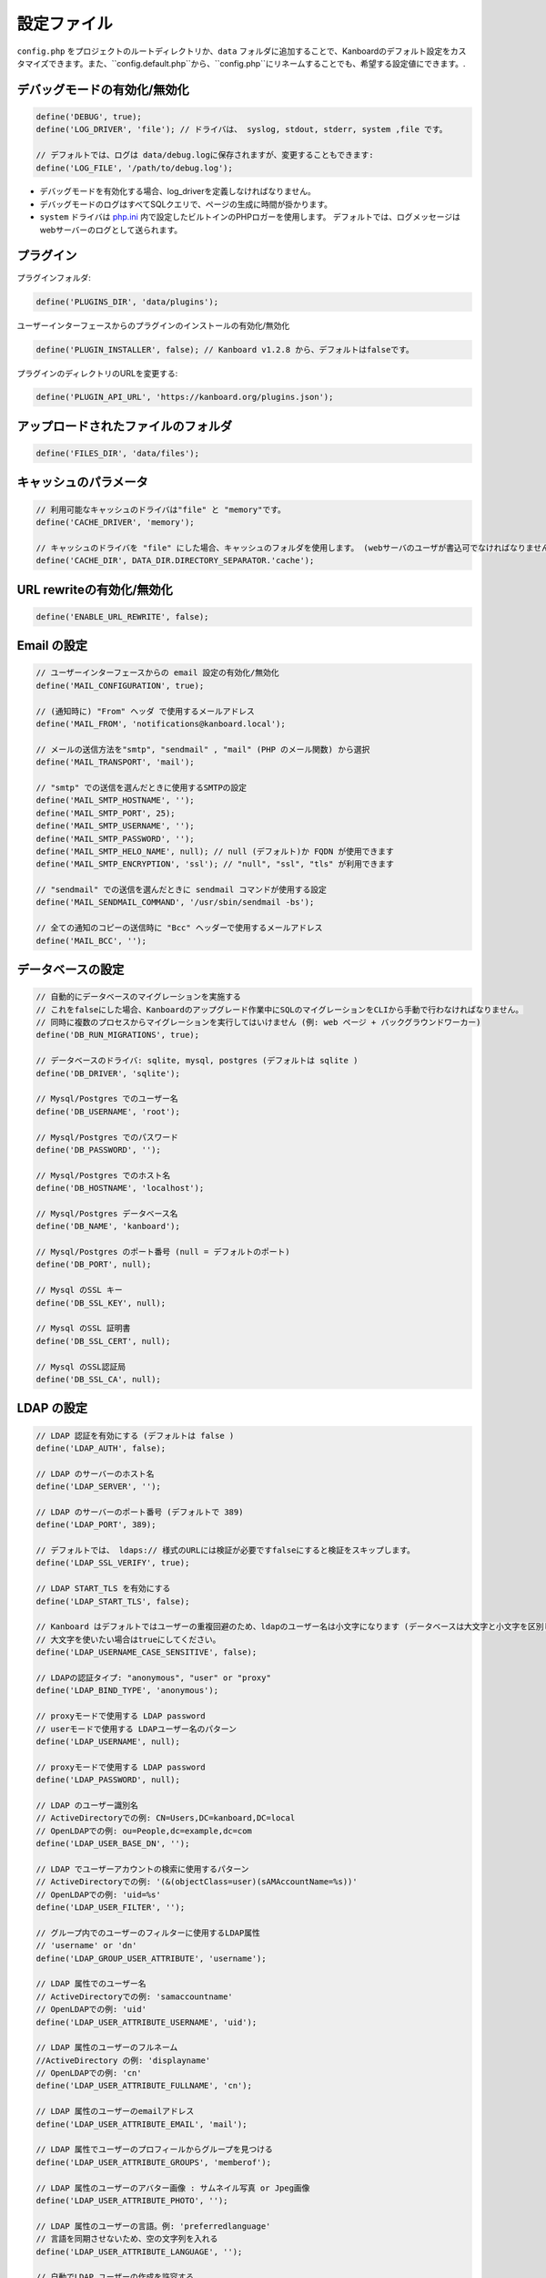 設定ファイル
==================

``config.php`` をプロジェクトのルートディレクトリか、``data`` フォルダに追加することで、Kanboardのデフォルト設定をカスタマイズできます。また、``config.default.php``から、``config.php``にリネームすることでも、希望する設定値にできます。.

デバッグモードの有効化/無効化
-------------------------

.. code:: php

    define('DEBUG', true);
    define('LOG_DRIVER', 'file'); // ドライバは、 syslog, stdout, stderr, system ,file です。

    // デフォルトでは、ログは data/debug.logに保存されますが、変更することもできます:
    define('LOG_FILE', '/path/to/debug.log');

-  デバッグモードを有効化する場合、log_driverを定義しなければなりません。
-  デバッグモードのログはすべてSQLクエリで、ページの生成に時間が掛かります。
-  ``system`` ドライバは   `php.ini <http://php.net/manual/en/errorfunc.configuration.php#ini.error-log>`__ 内で設定したビルトインのPHPロガーを使用します。
   デフォルトでは、ログメッセージはwebサーバーのログとして送られます。

プラグイン
-------

プラグインフォルダ:

.. code:: php

    define('PLUGINS_DIR', 'data/plugins');

ユーザーインターフェースからのプラグインのインストールの有効化/無効化

.. code:: php

    define('PLUGIN_INSTALLER', false); // Kanboard v1.2.8 から、デフォルトはfalseです。

プラグインのディレクトリのURLを変更する:

.. code:: php

    define('PLUGIN_API_URL', 'https://kanboard.org/plugins.json');

アップロードされたファイルのフォルダ
-------------------------

.. code:: php

    define('FILES_DIR', 'data/files');

キャッシュのパラメータ
----------------

.. code:: php

    // 利用可能なキャッシュのドライバは"file" と "memory"です。
    define('CACHE_DRIVER', 'memory');

    // キャッシュのドライバを "file" にした場合、キャッシュのフォルダを使用します。 (webサーバのユーザが書込可でなければなりません)
    define('CACHE_DIR', DATA_DIR.DIRECTORY_SEPARATOR.'cache');

URL rewriteの有効化/無効化
--------------------------

.. code:: php

    define('ENABLE_URL_REWRITE', false);

Email の設定
-------------------

.. code:: php

    // ユーザーインターフェースからの email 設定の有効化/無効化
    define('MAIL_CONFIGURATION', true);

    // (通知時に) "From" ヘッダ で使用するメールアドレス
    define('MAIL_FROM', 'notifications@kanboard.local');

    // メールの送信方法を"smtp", "sendmail" , "mail" (PHP のメール関数) から選択
    define('MAIL_TRANSPORT', 'mail');

    // "smtp" での送信を選んだときに使用するSMTPの設定
    define('MAIL_SMTP_HOSTNAME', '');
    define('MAIL_SMTP_PORT', 25);
    define('MAIL_SMTP_USERNAME', '');
    define('MAIL_SMTP_PASSWORD', '');
    define('MAIL_SMTP_HELO_NAME', null); // null (デフォルト)か FQDN が使用できます
    define('MAIL_SMTP_ENCRYPTION', 'ssl'); // "null", "ssl", "tls" が利用できます

    // "sendmail" での送信を選んだときに sendmail コマンドが使用する設定
    define('MAIL_SENDMAIL_COMMAND', '/usr/sbin/sendmail -bs');
    
    // 全ての通知のコピーの送信時に "Bcc" ヘッダーで使用するメールアドレス
    define('MAIL_BCC', '');


データベースの設定
-----------------

.. code:: php

    // 自動的にデータベースのマイグレーションを実施する
    // これをfalseにした場合、Kanboardのアップグレード作業中にSQLのマイグレーションをCLIから手動で行わなければなりません。
    // 同時に複数のプロセスからマイグレーションを実行してはいけません (例: web ページ + バックグラウンドワーカー)
    define('DB_RUN_MIGRATIONS', true);

    // データベースのドライバ: sqlite, mysql, postgres (デフォルトは sqlite )
    define('DB_DRIVER', 'sqlite');

    // Mysql/Postgres でのユーザー名
    define('DB_USERNAME', 'root');

    // Mysql/Postgres でのパスワード
    define('DB_PASSWORD', '');

    // Mysql/Postgres でのホスト名
    define('DB_HOSTNAME', 'localhost');

    // Mysql/Postgres データベース名
    define('DB_NAME', 'kanboard');

    // Mysql/Postgres のポート番号 (null = デフォルトのポート)
    define('DB_PORT', null);

    // Mysql のSSL キー
    define('DB_SSL_KEY', null);

    // Mysql のSSL 証明書
    define('DB_SSL_CERT', null);

    // Mysql のSSL認証局
    define('DB_SSL_CA', null);

LDAP の設定
-------------

.. code:: php

    // LDAP 認証を有効にする (デフォルトは false )
    define('LDAP_AUTH', false);

    // LDAP のサーバーのホスト名
    define('LDAP_SERVER', '');

    // LDAP のサーバーのポート番号 (デフォルトで 389)
    define('LDAP_PORT', 389);

    // デフォルトでは、 ldaps:// 様式のURLには検証が必要ですfalseにすると検証をスキップします。
    define('LDAP_SSL_VERIFY', true);

    // LDAP START_TLS を有効にする
    define('LDAP_START_TLS', false);

    // Kanboard はデフォルトではユーザーの重複回避のため、ldapのユーザー名は小文字になります (データベースは大文字と小文字を区別します )
    // 大文字を使いたい場合はtrueにしてください。
    define('LDAP_USERNAME_CASE_SENSITIVE', false);

    // LDAPの認証タイプ: "anonymous", "user" or "proxy"
    define('LDAP_BIND_TYPE', 'anonymous');

    // proxyモードで使用する LDAP password
    // userモードで使用する LDAPユーザー名のパターン
    define('LDAP_USERNAME', null);

    // proxyモードで使用する LDAP password
    define('LDAP_PASSWORD', null);

    // LDAP のユーザー識別名
    // ActiveDirectoryでの例: CN=Users,DC=kanboard,DC=local
    // OpenLDAPでの例: ou=People,dc=example,dc=com
    define('LDAP_USER_BASE_DN', '');

    // LDAP でユーザーアカウントの検索に使用するパターン
    // ActiveDirectoryでの例: '(&(objectClass=user)(sAMAccountName=%s))'
    // OpenLDAPでの例: 'uid=%s'
    define('LDAP_USER_FILTER', '');

    // グループ内でのユーザーのフィルターに使用するLDAP属性
    // 'username' or 'dn'
    define('LDAP_GROUP_USER_ATTRIBUTE', 'username');

    // LDAP 属性でのユーザー名
    // ActiveDirectoryでの例: 'samaccountname'
    // OpenLDAPでの例: 'uid'
    define('LDAP_USER_ATTRIBUTE_USERNAME', 'uid');

    // LDAP 属性のユーザーのフルネーム
    //ActiveDirectory の例: 'displayname'
    // OpenLDAPでの例: 'cn'
    define('LDAP_USER_ATTRIBUTE_FULLNAME', 'cn');

    // LDAP 属性のユーザーのemailアドレス
    define('LDAP_USER_ATTRIBUTE_EMAIL', 'mail');

    // LDAP 属性でユーザーのプロフィールからグループを見つける
    define('LDAP_USER_ATTRIBUTE_GROUPS', 'memberof');

    // LDAP 属性のユーザーのアバター画像 : サムネイル写真 or Jpeg画像
    define('LDAP_USER_ATTRIBUTE_PHOTO', '');

    // LDAP 属性のユーザーの言語。例: 'preferredlanguage'
    // 言語を同期させないため、空の文字列を入れる
    define('LDAP_USER_ATTRIBUTE_LANGUAGE', '');

    // 自動でLDAP ユーザーの作成を許容する
    define('LDAP_USER_CREATION', true);

    // 新規ユーザーをマネージャーにする
    define('LDAP_USER_DEFAULT_ROLE_MANAGER', false);

    // システム管理者のLDAP 識別名
    // Example: CN=Kanboard-Admins,CN=Users,DC=kanboard,DC=local
    define('LDAP_GROUP_ADMIN_DN', '');

    // マネージャーのLDAP 識別名
    // Example: CN=Kanboard Managers,CN=Users,DC=kanboard,DC=local
    define('LDAP_GROUP_MANAGER_DN', '');

    // LDAP グループプロバイダをプロジェクトの権限設定に使用する
    // エンドユーザーはユーザーインターフェースからLDAPグループをブラウズできるようになり、特定のプロジェクトへのアクセスを許可します。
    define('LDAP_GROUP_PROVIDER', false);

    // グループのLDAP Base DN
    define('LDAP_GROUP_BASE_DN', '');

    // LDAP グループフィルター
    // ActiveDirectoryの例: (&(objectClass=group)(sAMAccountName=%s*))
    define('LDAP_GROUP_FILTER', '');

    // LDAP ユーザーグループフィルター
    // このフィルターが設定されている場合、Kanboardはユーザーグループを LDAP_GROUP_BASE_DN から探します。
    // OpenLDAP の例: (&(objectClass=posixGroup)(memberUid=%s))
    define('LDAP_GROUP_USER_FILTER', '');

    // LDAP 属性のグループ名
    define('LDAP_GROUP_ATTRIBUTE_NAME', 'cn');

リバースプロキシ認証の設定
-------------------------------------

.. code:: php

    // リバースプロキシ認証の有効化/無効化
    define('REVERSE_PROXY_AUTH', false);

    // ユーザー名に使用するヘッダ名
    define('REVERSE_PROXY_USER_HEADER', 'REMOTE_USER');

    // ユーザー名に使用するヘッダ名
    define('REVERSE_PROXY_EMAIL_HEADER', 'REMOTE_EMAIL');

    // 管理者のユーザー名。デフォルトは空白
    define('REVERSE_PROXY_DEFAULT_ADMIN', '');

    // Emailアドレスとして設定するように使用するデフォルトのドメイン
    define('REVERSE_PROXY_DEFAULT_DOMAIN', '');

RememberMe 認証の設定
----------------------------------

.. code:: php

    // remembarme認証の有効化/無効化
    define('REMEMBER_ME_AUTH', true);

セキュアHTTPヘッダのセクション
----------------------------

.. code:: php

    // "Strict-Transport-Security" HTTP ヘッダの有効化/無効化
    define('ENABLE_HSTS', true);

    // "X-Frame-Options: DENY" HTTP ヘッダの有効化/無効化
    define('ENABLE_XFRAME', true);

ログ生成
-------

デフォルトでは、Kanboardは何もログを生成しません。ログ生成を有効にしたいならば、ログドライバをセットしなければなりません。

.. code:: php

    // 利用可能なログドライバ: syslog, stderr, stdout or file
    define('LOG_DRIVER', '');

    // ログドライバを "file" にした場合のログファイル名
    define('LOG_FILE', __DIR__.DIRECTORY_SEPARATOR.'data'.DIRECTORY_SEPARATOR.'debug.log');

総当たり攻撃からの保護
----------------------

.. code:: php

    // 3 回認証に失敗した場合にcaptcha認証を行う
    define('BRUTEFORCE_CAPTCHA', 3);

    // 6回認証に失敗した後はアカウントをロックする
    define('BRUTEFORCE_LOCKDOWN', 6);

    // アカウントのロック期間(分)
    define('BRUTEFORCE_LOCKDOWN_DURATION', 15);

セッション
-------

.. code:: php

    // セッションの有効期間 (秒指定。 0 の場合、ブラウザを閉じるまで)
    // http://php.net/manual/ja/session.configuration.php#ini.session.cookie-lifetime も参照のこと
    define('SESSION_DURATION', 0);

    // セッションハンドラ: db or php
    //    db: セッション情報はデータベース内に保存される(デフォルト)
    //    php: セッション情報はPHP内部のセッションハンドラに保存される
    // 詳細は https://www.php.net/manual/en/session.customhandler.php を参照願います。
    define('SESSION_HANDLER', 'db');

HTTP クライアント
-----------

HTTPプロキシの設定:

.. code:: php

    define('HTTP_PROXY_HOSTNAME', '');
    define('HTTP_PROXY_PORT', '3128');
    define('HTTP_PROXY_USERNAME', '');
    define('HTTP_PROXY_PASSWORD', '');
    define('HTTP_PROXY_EXCLUDE', 'localhost'); // Only for cURL

自己署名証明書を許容するには:

.. code:: php

    // falseにすると、自己署名証明書を許容する
    define('HTTP_VERIFY_SSL_CERTIFICATE', true);

様々な設定
----------------

.. code:: php

    // markdownテキスト中でhtmlエスケープをさせる
    define('MARKDOWN_ESCAPE_HTML', true);

    // 代替のAPI認証ヘッダ。デフォルトはRFC2617で定義されたHTTP Basic認証。
    define('API_AUTHENTICATION_HEADER', '');

    // ログインフォームの非表示。全てのユーザーがGoogle/Github/リバースプロキシ認証を使用する場合に有用。
    define('HIDE_LOGIN_FORM', false);

    // (外部シングルサインオン認証を使用している場合のための)ログアウト無効化
    define('DISABLE_LOGOUT', false);

    // 自動テスト用に、データベースに保存されているトークンをオーバーライドするAPIトークン
    define('API_AUTHENTICATION_TOKEN', 'My unique API Token');

    // TOTP (二要素認証) のissuer name
    define('TOTP_ISSUER', 'Kanboard');

    // 外部認証を使用している時に同期させないコンマ区切りのリストのフィールド
    define('EXTERNAL_AUTH_EXCLUDE_FIELDS', 'username');
